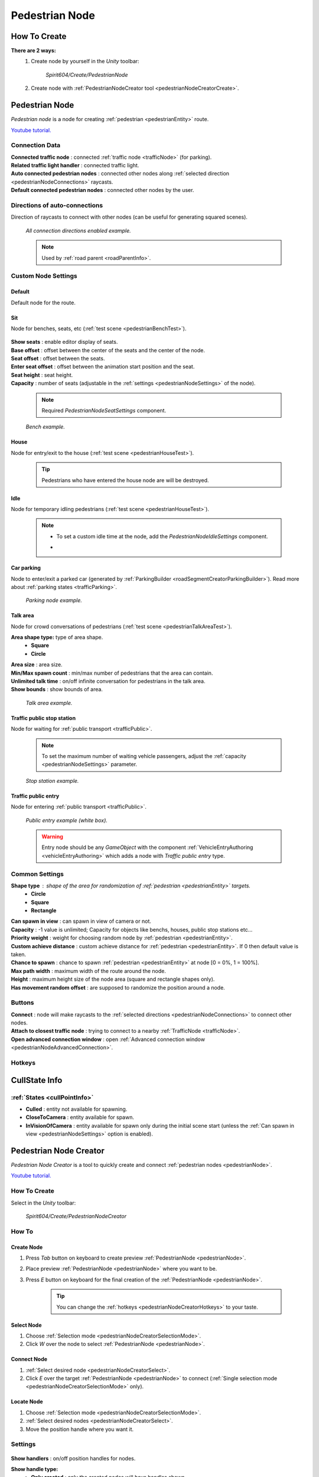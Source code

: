 .. _pedestrianNode:

Pedestrian Node
=====

How To Create
----------------

**There are 2 ways:**
	#. Create node by yourself in the `Unity` toolbar: 
	
		`Spirit604/Create/PedestrianNode`
		
		.. image:: /images/road/pedestrianNode/PedestrianNodeToolbarExample.png

		
	#. Create node with :ref:`PedestrianNodeCreator tool <pedestrianNodeCreatorCreate>`.

Pedestrian Node
----------------

`Pedestrian node` is a node for creating :ref:`pedestrian <pedestrianEntity>` route.

`Youtube tutorial. <https://youtu.be/PX2J4gyIe08>`_

	.. image:: /images/road/pedestrianNode/PedestrianNode.png
	
Connection Data
~~~~~~~~~~~~

| **Connected traffic node** : connected :ref:`traffic node <trafficNode>` (for parking).
| **Related traffic light handler** : connected traffic light.
| **Auto connected pedestrian nodes** : connected other nodes along :ref:`selected direction <pedestrianNodeConnections>` raycasts.
| **Default connected pedestrian nodes** : connected other nodes by the user.

.. _pedestrianNodeConnections:

Directions of auto-connections
~~~~~~~~~~~~

Direction of raycasts to connect with other nodes (can be useful for generating squared scenes).

	.. image:: /images/road/pedestrianNode/PedestrianNodeDirectionsExample.png
	`All connection directions enabled example.`

	.. note:: Used by :ref:`road parent <roadParentInfo>`.
	
Custom Node Settings
~~~~~~~~~~~~

Default
""""""""""""""

Default node for the route.
 
.. _pedestrianNodeSit:
 
Sit
""""""""""""""

Node for benches, seats, etc (:ref:`test scene <pedestrianBenchTest>`).

	.. image:: /images/road/pedestrianNode/PedestrianNodeSeatSettings.png

| **Show seats** : enable editor display of seats.
| **Base offset** : offset between the center of the seats and the center of the node.
| **Seat offset** : offset between the seats.
| **Enter seat offset** : offset between the animation start position and the seat.
| **Seat height** : seat height.
| **Capacity** : number of seats (adjustable in the :ref:`settings <pedestrianNodeSettings>` of the node).

	.. note:: Required `PedestrianNodeSeatSettings` component.
	
	.. image:: /images/road/pedestrianNode/PedestrianNodeBenchExample.png
	`Bench example.`

.. _pedestrianNodeHouse:

House
""""""""""""""

Node for entry/exit to the house (:ref:`test scene <pedestrianHouseTest>`).

	.. tip:: Pedestrians who have entered the house node are will be destroyed.

.. _pedestrianNodeIdle:

Idle
""""""""""""""

Node for temporary idling pedestrians (:ref:`test scene <pedestrianHouseTest>`).

	.. note:: 
		* To set a custom idle time at the node, add the `PedestrianNodeIdleSettings` component.
		* .. image:: /images/road/pedestrianNode/PedestrianNodeIdleAuthoring.png

Car parking
""""""""""""""

Node to enter/exit a parked car (generated by :ref:`ParkingBuilder <roadSegmentCreatorParkingBuilder>`).
Read more about :ref:`parking states <trafficParking>`.

	.. image:: /images/road/pedestrianNode/PedestrianNodeParkingExample.png
	`Parking node example.`

.. _pedestrianNodeTalkArea:

Talk area
""""""""""""""

Node for crowd conversations of pedestrians (:ref:`test scene <pedestrianTalkAreaTest>`).

**Area shape type:** type of area shape.
	* **Square**
	* **Circle**
	
| **Area size** : area size.
| **Min/Max spawn count** : min/max number of pedestrians that the area can contain.
| **Unlimited talk time** : on/off infinite conversation for pedestrians in the talk area.
| **Show bounds** : show bounds of area.

	.. image:: /images/road/pedestrianNode/PedestrianNodeTalkAreaExample.png
	`Talk area example.`

.. _pedestrianNodeStopStation:

Traffic public stop station
""""""""""""""

Node for waiting for :ref:`public transport <trafficPublic>`.

	.. note:: To set the maximum number of waiting vehicle passengers, adjust the :ref:`capacity <pedestrianNodeSettings>` parameter.

	.. image:: /images/road/pedestrianNode/PedestrianNodeStopStationExample.png
	`Stop station example.`

Traffic public entry
""""""""""""""

Node for entering :ref:`public transport <trafficPublic>`.

	.. image:: /images/road/pedestrianNode/PedestrianNodePublicEntryExample.png
	`Public entry example (white box).`
	
	.. warning:: Entry node should be any `GameObject` with the component :ref:`VehicleEntryAuthoring <vehicleEntryAuthoring>` which adds a node with `Traffic public entry` type.
	
.. _pedestrianNodeSettings:

Common Settings
~~~~~~~~~~~~

**Shape type** : shape of the area for randomization of :ref:`pedestrian <pedestrianEntity>` targets.
	* **Circle**
	* **Square** 
	* **Rectangle**

| **Can spawn in view** : can spawn in view of camera or not.
| **Capacity** : -1 value is unlimited; Capacity for objects like benchs, houses, public stop stations etc...
| **Priority weight** : weight for choosing random node by :ref:`pedestrian <pedestrianEntity>`.
| **Custom achieve distance** : custom achieve distance for :ref:`pedestrian <pedestrianEntity>`. If 0 then default value is taken.
| **Chance to spawn** : chance to spawn :ref:`pedestrian <pedestrianEntity>` at node [0 = 0%, 1 = 100%].
| **Max path width** : maximum width of the route around the node.
| **Height** : maximum height size of the node area (square and rectangle shapes only).
| **Has movement random offset** : are supposed to randomize the position around a node.
		
Buttons
~~~~~~~~~~~~

| **Connect** : node will make raycasts to the :ref:`selected directions <pedestrianNodeConnections>` to connect other nodes.
| **Attach to closest traffic node** : trying to connect to a nearby :ref:`TrafficNode <trafficNode>`.
| **Open advanced connection window** : open  :ref:`Advanced connection window <pedestrianNodeAdvancedConnection>`.

Hotkeys
~~~~~~~~~~~~

	.. image:: /images/road/pedestrianNode/PedestrianNodeCreatorHotkeyConfig.png


CullState Info
----------------

:ref:`States <cullPointInfo>`
~~~~~~~~~~~~

* **Culled** : entity not available for spawning.
* **CloseToCamera** : entity available for spawn.
* **InVisionOfCamera** : entity available for spawn only during the initial scene start (unless the :ref:`Can spawn in view <pedestrianNodeSettings>` option is enabled).

.. _pedestrianNodeCreator:
		
Pedestrian Node Creator
----------------

`Pedestrian Node Creator` is a tool to quickly create and connect :ref:`pedestrian nodes <pedestrianNode>`.
		
`Youtube tutorial. <https://youtu.be/5yHR7Bvrkeg>`_
		
How To Create
~~~~~~~~~~~~

Select in the `Unity` toolbar:
	
	`Spirit604/Create/PedestrianNodeCreator`
	
	.. image:: /images/road/pedestrianNode/PedestrianNodeCreatorToolbarExample.png

How To
~~~~~~~~~~~~

.. _pedestrianNodeCreatorCreate:

Create Node
""""""""""""""
 
#. Press `Tab` button on keyboard to create preview :ref:`PedestrianNode <pedestrianNode>`.
#. Place preview :ref:`PedestrianNode <pedestrianNode>` where you want to be.
#. Press `E` button on keyboard for the final creation of the :ref:`PedestrianNode <pedestrianNode>`.

	.. tip:: You can change the :ref:`hotkeys <pedestrianNodeCreatorHotkeys>` to your taste.

.. _pedestrianNodeCreatorSelect:

Select Node
""""""""""""""

#. Choose :ref:`Selection mode <pedestrianNodeCreatorSelectionMode>`.
#. Click `W` over the node to select :ref:`PedestrianNode <pedestrianNode>`.

Connect Node
""""""""""""""

#. :ref:`Select desired node <pedestrianNodeCreatorSelect>`.
#. Click `E` over the target :ref:`PedestrianNode <pedestrianNode>` to connect (:ref:`Single selection mode <pedestrianNodeCreatorSelectionMode>` only).

Locate Node
""""""""""""""

#. Choose :ref:`Selection mode <pedestrianNodeCreatorSelectionMode>`.
#. :ref:`Select desired nodes <pedestrianNodeCreatorSelect>`.
#. Move the position handle where you want it.

.. _pedestrianNodeCreatorSettings:

Settings
~~~~~~~~~~~~

	.. image:: /images/road/pedestrianNode/PedestrianNodeCreatorSettings.png
	
| **Show handlers** : on/off position handles for nodes.
**Show handle type:**
	* **Only created** : only the created nodes will have handles shown
	* **Only selected** : only the selected nodes will have handles shown.
	* **All** : all nodes will have handles shown
	
.. _pedestrianNodeCreatorSelectionMode:

**Selection mode:**
	* **Single** : only 1 node is selected.
	* **Multiple** : multiple nodes can be selected.
		* **Multiple handle type:**
			* **Single** : node has a position handle each individually.
			* **All** : all nodes have the same position handle.
		* **Unselect selected** : if you try to select an already selected node, it will be unselected.
| **Max path width** : global width of routes for all nodes (enable preview :ref:`here <creatorShowBorders>`, save global width :ref:`here <creatorSaveGlobalWidth>`).
| **Connect with previous node** : currently created node will be connected to the previously created node.
| **Auto select connected node** : node will be selected after it is connected to the source node.
| **Allow connect traffic node** : on/off feature to connect to the :ref:`TrafficNode <trafficNode>`.
**Auto split connection** : if a node is located between a connection of existing nodes, the connection will be reconnected between them (made with a `Raycast`).
	* **Disabled**
	* **Right angle** : 90° angle.
	* **Custom angle** : user custom angle.
| **Auto rejoin line** : if there are other nodes on the connection line, they will automatically be connected to each other in one row.
**Auto attach to surface** : auto attach created node to surface.
	* **Surface mask** : layer mask to attach.
	* **Attach type:**
		* **Collider** : attach to collider.
		* **Mesh** : attach to mesh.
**Auto snap position** : auto snap node position during creation.
	* **Snap value** : snapping value.
	
Scene Settings
~~~~~~~~~~~~

	.. image:: /images/road/pedestrianNode/PedestrianNodeCreatorSceneSettings.png
		
| **Show path** : show pedestrian node routes.
**Show path type:**
	* **All** : all the nodes will be shown.
	* **Only created** : only the nodes created by the creator will be shown.
**Show node buttons** : on/off display custom buttons of selected nodes.
	* **Node button type:**
		* **Delete** : node will be deleted by clicking.
		* **Unselect** node will be unselected by clicking.
| **Show unique info** : unique information of the node will be displayed (different from the original prefab).
| **Show reset custom route buttons** : for nodes with a custom route width, the reset buttons will be displayed.

.. _creatorShowBorders: 

**Show border routes** :
	* **Current** : route will be displayed with the assigned width of the nodes.
	* **Selected** : route will be displayed with the selected route width in the :ref:`creator settings <creatorSaveGlobalWidth>`.
| **Show traffic node connection** : on/off display the connection to the :ref:`TrafficNode <trafficNode>`.
| **Show selected node settings** : shows :ref:`node settings <pedestrianNodeSettings>` in the inspector.

Buttons
~~~~~~~~~~~~

| **Create node** : create preview node.
| **Add all scene pedestrian nodes** : all nodes will be added to the creator.
| **Add all scene custom pedestrian nodes** : only nodes with custom widths will be added to the creator.

.. _creatorSaveGlobalWidth: 

| **Save global path width** : сhange the width of the route for all nodes.
| **Reset all custom path width** : for all nodes with custom widths will be assigned the default value.
| **Clear created nodes info** : clear the list of nodes created by the creator.
| **Clear selection** : clear selected nodes [multiple selection mode only].
| **Snap to grid** : snap selected node position [for :ref:`selected node <pedestrianNodeCreatorSelect>` only, :ref:`auto snap <pedestrianNodeCreatorSettings>` should be enabled].
| **Open advanced connection window** : open  :ref:`Advanced connection window <pedestrianNodeAdvancedConnection>` [for :ref:`selected node <pedestrianNodeCreatorSelect>` only].

.. _pedestrianNodeCreatorHotkeys:

Hotkeys
~~~~~~~~~~~~

	.. image:: /images/road/pedestrianNode/PedestrianNodeCreatorHotkeyConfig.png

.. _pedestrianNodeAdvancedConnection: 

Advanced Connection Window
----------------

Help window for advanced node connection settings.

Split Connection
~~~~~~~~~~~~

Split the existing connection into several nodes.

	.. image:: /images/road/pedestrianNode/AdvancedConnectionWindow/SplitConnection.png
	
| **Target pedestrian node** : selected node where the split connections will be.
| **Split count** : number of new nodes created between the selected two.
	
	.. image:: /images/road/pedestrianNode/AdvancedConnectionWindow/SplitConnectionExample1.png
	.. image:: /images/road/pedestrianNode/AdvancedConnectionWindow/SplitConnectionExample2.png
	`Split connection example.`

	.. note:: Split is available for already connected nodes only.

Join To Connection
~~~~~~~~~~~~
	
Connect the selected node to an existing connection.
	
	.. image:: /images/road/pedestrianNode/AdvancedConnectionWindow/JoinToConnection.png
	
| **Target pedestrian node 1** : target node 1 of selected connection.
| **Target pedestrian node 2** : target node 2 of selected connection.
| **Attach to line** : source node will be moved to the line connecting target nodes.
	
	.. image:: /images/road/pedestrianNode/AdvancedConnectionWindow/JoinToConnectionExample1.png
	.. image:: /images/road/pedestrianNode/AdvancedConnectionWindow/JoinToConnectionExample2.png
	`Join to connection example 1.`

	.. image:: /images/road/pedestrianNode/AdvancedConnectionWindow/JoinToConnectionExample3.png
	.. image:: /images/road/pedestrianNode/AdvancedConnectionWindow/JoinToConnectionExample4.png
	`Join to connection example 2 (attach to line enabled).`

Create Custom Route Width
~~~~~~~~~~~~
	
Create a custom route with custom width between two nodes.
	
	.. image:: /images/road/pedestrianNode/AdvancedConnectionWindow/CreateCustomRouteWidth.png
	
| **Target pedestrian node 1** : target connected node of selected connection.
| **Custom route width** : new width of custom route.
| **Offset from nodes** : new created nodes offset from existing nodes.
	
	.. image:: /images/road/pedestrianNode/AdvancedConnectionWindow/CreateCustomRouteWidthExample1.png
	.. image:: /images/road/pedestrianNode/AdvancedConnectionWindow/CreateCustomRouteWidthExample2.png
	`Create custom route width example.`

Change Current Route Width
~~~~~~~~~~~~	
	
Set the custom width to the two selected nodes.
	
	.. image:: /images/road/pedestrianNode/AdvancedConnectionWindow/ChangeCurrentRouteWidth.png
	
| **Target pedestrian node 1** : target connected node of selected connection.
| **Custom route width** : new width of custom route.

	.. image:: /images/road/pedestrianNode/AdvancedConnectionWindow/ChangeCurrentRouteWidthExample1.png
	.. image:: /images/road/pedestrianNode/AdvancedConnectionWindow/ChangeCurrentRouteWidthExample2.png
	`Change current route width example.`
